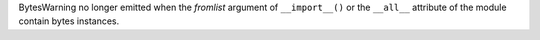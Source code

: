 BytesWarning no longer emitted when the *fromlist* argument of
``__import__()`` or the ``__all__`` attribute of the module contain bytes
instances.
